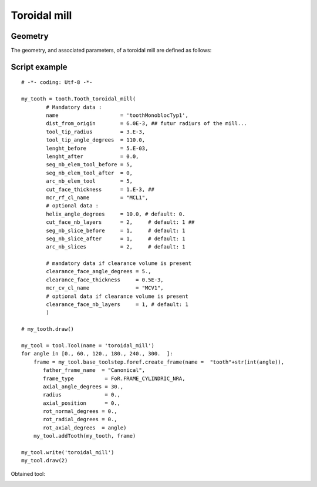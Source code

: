##################################################################
Toroidal mill
##################################################################

Geometry
*********************************

The geometry, and associated parameters, of a toroidal mill are defined as follows:

.. image:: fig/toroidal_mill_type2.png
    :align: center
    :width: 12 cm

Script example
*********************************

::
    
    # -*- coding: Utf-8 -*-
    
    my_tooth = tooth.Tooth_toroidal_mill(
            # Mandatory data : 
            name                    = 'toothMonoblocTyp1', 
            dist_from_origin        = 6.0E-3, ## futur radiurs of the mill...
            tool_tip_radius         = 3.E-3,
            tool_tip_angle_degrees  = 110.0,
            lenght_before           = 5.E-03,
            lenght_after            = 0.0,
            seg_nb_elem_tool_before = 5, 
            seg_nb_elem_tool_after  = 0, 
            arc_nb_elem_tool        = 5,
            cut_face_thickness      = 1.E-3, ##
            mcr_rf_cl_name          = "MCL1",
            # optional data :
            helix_angle_degrees     = 10.0, # default: 0.
            cut_face_nb_layers      = 2,     # default: 1 ##
            seg_nb_slice_before     = 1,     # default: 1       
            seg_nb_slice_after      = 1,     # default: 1
            arc_nb_slices           = 2,     # default: 1   
        
            # mandatory data if clearance volume is present
            clearance_face_angle_degrees = 5.,
            clearance_face_thickness     = 0.5E-3,
            mcr_cv_cl_name               = "MCV1",
            # optional data if clearance volume is present
            clearance_face_nb_layers     = 1, # default: 1 
            )
         
    # my_tooth.draw()
    
    my_tool = tool.Tool(name = 'toroidal_mill')
    for angle in [0., 60., 120., 180., 240., 300.  ]:
        frame = my_tool.base_toolstep.foref.create_frame(name =  "tooth"+str(int(angle)),
           father_frame_name  = "Canonical",
           frame_type          = FoR.FRAME_CYLINDRIC_NRA,
           axial_angle_degrees = 30.,
           radius              = 0.,
           axial_position      = 0.,
           rot_normal_degrees = 0.,
           rot_radial_degrees = 0.,
           rot_axial_degrees  = angle)
        my_tool.addTooth(my_tooth, frame)
    
    my_tool.write('toroidal_mill')
    my_tool.draw(2)
    
Obtained tool:

.. image:: fig/Tool_toroidal.png
    :align: center
    :width: 10 cm

    

